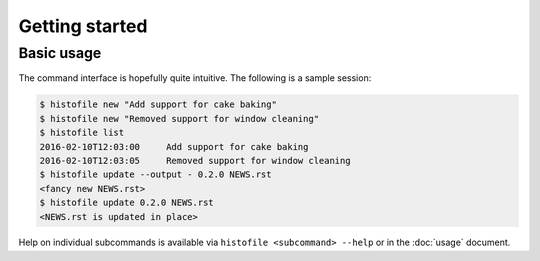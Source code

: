 Getting started
===============

Basic usage
-----------

The command interface is hopefully quite intuitive.  The following is a sample
session:

.. code-block:: console

    $ histofile new "Add support for cake baking"
    $ histofile new "Removed support for window cleaning"
    $ histofile list
    2016-02-10T12:03:00     Add support for cake baking
    2016-02-10T12:03:05     Removed support for window cleaning
    $ histofile update --output - 0.2.0 NEWS.rst
    <fancy new NEWS.rst>
    $ histofile update 0.2.0 NEWS.rst
    <NEWS.rst is updated in place>

Help on individual subcommands is available via ``histofile <subcommand>
--help`` or in the :doc:`usage` document.
